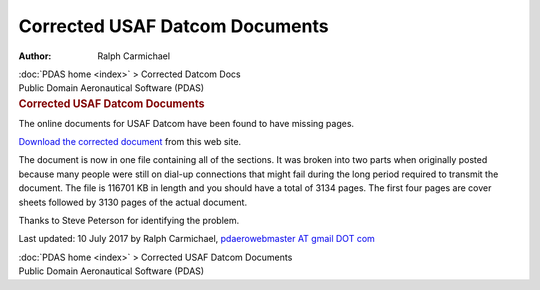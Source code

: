 ===============================
Corrected USAF Datcom Documents
===============================

:Author: Ralph Carmichael

.. container:: crumb

   :doc:`PDAS home <index>` > Corrected Datcom Docs

.. container:: newbanner

   Public Domain Aeronautical Software (PDAS)  

.. container::
   :name: header

   .. rubric:: Corrected USAF Datcom Documents
      :name: corrected-usaf-datcom-documents

The online documents for USAF Datcom have been found to have missing
pages.

`Download the corrected
document <https://docs.google.com/open?id=0B2UKsBO-ZMVgMXZqVmFjcnR3dlU>`__
from this web site.

The document is now in one file containing all of the sections. It was
broken into two parts when originally posted because many people were
still on dial-up connections that might fail during the long period
required to transmit the document. The file is 116701 KB in length and
you should have a total of 3134 pages. The first four pages are cover
sheets followed by 3130 pages of the actual document.

Thanks to Steve Peterson for identifying the problem.



Last updated: 10 July 2017 by Ralph Carmichael, `pdaerowebmaster AT
gmail DOT com <mailto:pdaerowebmaster@gmail.com>`__

.. container:: crumb

   :doc:`PDAS home <index>` > Corrected USAF Datcom Documents

.. container:: newbanner

   Public Domain Aeronautical Software (PDAS)  
